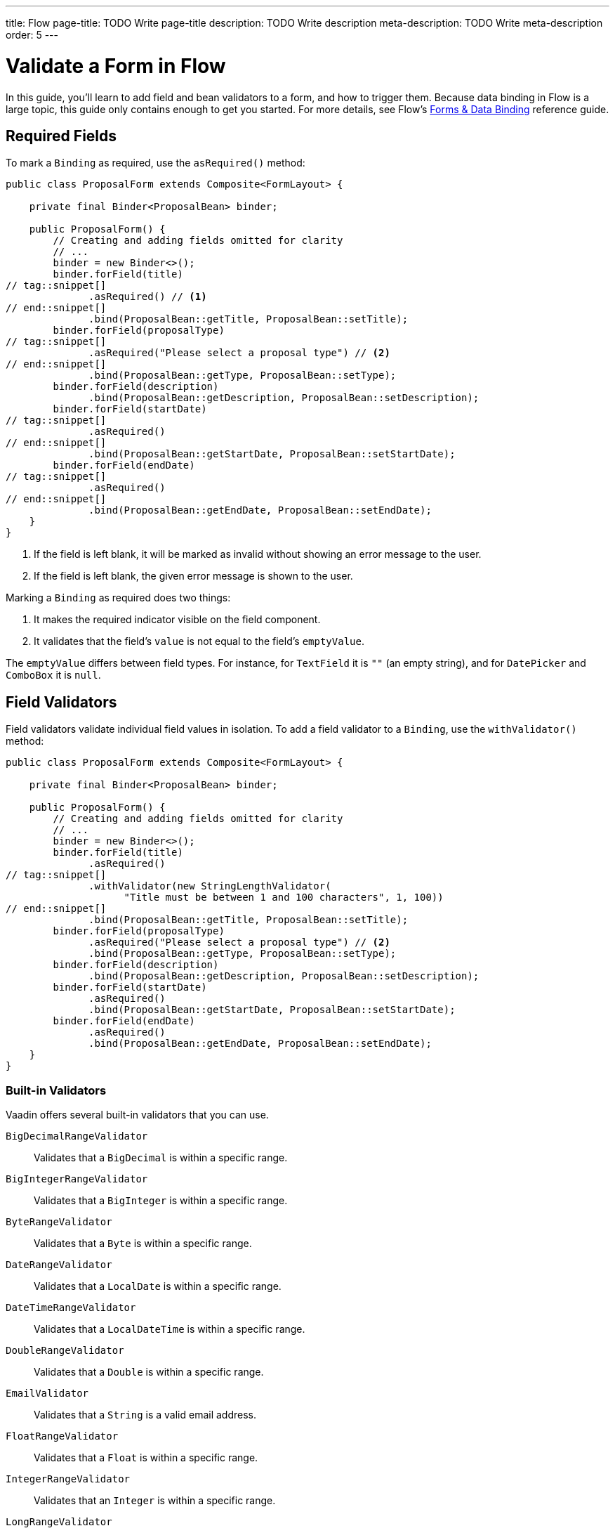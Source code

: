 ---
title: Flow
page-title: TODO Write page-title
description: TODO Write description
meta-description: TODO Write meta-description
order: 5
---

// TODO This page has NOT been AI reviewed yet!


= Validate a Form in Flow
:toclevels: 2

In this guide, you'll learn to add field and bean validators to a form, and how to trigger them. Because data binding in Flow is a large topic, this guide only contains enough to get you started. For more details, see Flow's <<{articles}/flow/binding-data#,Forms & Data Binding>> reference guide.


== Required Fields

To mark a [classname]`Binding` as required, use the [methodname]`asRequired()` method:

[source,java]
----
public class ProposalForm extends Composite<FormLayout> {

    private final Binder<ProposalBean> binder;

    public ProposalForm() {
        // Creating and adding fields omitted for clarity
        // ...            
        binder = new Binder<>();
        binder.forField(title)
// tag::snippet[]
              .asRequired() // <1>
// end::snippet[]
              .bind(ProposalBean::getTitle, ProposalBean::setTitle);
        binder.forField(proposalType)
// tag::snippet[]
              .asRequired("Please select a proposal type") // <2>
// end::snippet[]
              .bind(ProposalBean::getType, ProposalBean::setType);
        binder.forField(description)
              .bind(ProposalBean::getDescription, ProposalBean::setDescription);
        binder.forField(startDate)
// tag::snippet[]
              .asRequired()
// end::snippet[]
              .bind(ProposalBean::getStartDate, ProposalBean::setStartDate);
        binder.forField(endDate)
// tag::snippet[]
              .asRequired()
// end::snippet[]
              .bind(ProposalBean::getEndDate, ProposalBean::setEndDate);
    }
}
----
<1> If the field is left blank, it will be marked as invalid without showing an error message to the user.
<2> If the field is left blank, the given error message is shown to the user.

Marking a `Binding` as required does two things:

1. It makes the required indicator visible on the field component.
2. It validates that the field's `value` is not equal to the field's `emptyValue`.

The `emptyValue` differs between field types. For instance, for `TextField` it is `""` (an empty string), and for `DatePicker` and `ComboBox` it is `null`.


== Field Validators

Field validators validate individual field values in isolation. To add a field validator to a `Binding`, use the `withValidator()` method:

[source,java]
----
public class ProposalForm extends Composite<FormLayout> {

    private final Binder<ProposalBean> binder;

    public ProposalForm() {
        // Creating and adding fields omitted for clarity
        // ...            
        binder = new Binder<>();
        binder.forField(title)
              .asRequired()
// tag::snippet[]
              .withValidator(new StringLengthValidator(
                    "Title must be between 1 and 100 characters", 1, 100))
// end::snippet[]
              .bind(ProposalBean::getTitle, ProposalBean::setTitle);
        binder.forField(proposalType)
              .asRequired("Please select a proposal type") // <2>
              .bind(ProposalBean::getType, ProposalBean::setType);
        binder.forField(description)
              .bind(ProposalBean::getDescription, ProposalBean::setDescription);
        binder.forField(startDate)
              .asRequired()
              .bind(ProposalBean::getStartDate, ProposalBean::setStartDate);
        binder.forField(endDate)
              .asRequired()
              .bind(ProposalBean::getEndDate, ProposalBean::setEndDate);
    }
}
----


=== Built-in Validators

Vaadin offers several built-in validators that you can use.

`BigDecimalRangeValidator` :: Validates that a `BigDecimal` is within a specific range.
`BigIntegerRangeValidator` :: Validates that a `BigInteger` is within a specific range.
`ByteRangeValidator` :: Validates that a `Byte` is within a specific range.
`DateRangeValidator` :: Validates that a `LocalDate` is within a specific range.
`DateTimeRangeValidator` :: Validates that a `LocalDateTime` is within a specific range.
`DoubleRangeValidator` :: Validates that a `Double` is within a specific range.
`EmailValidator` :: Validates that a `String` is a valid email address.
`FloatRangeValidator` :: Validates that a `Float` is within a specific range.
`IntegerRangeValidator` :: Validates that an `Integer` is within a specific range.
`LongRangeValidator` :: Validates that a `Long` is within a specific range.
`RangeValidator` :: Validates that any type is within a specific range using a `Comparator`.
`RegexpValidator` :: Validates that a `String` matches a specific regular expression.
`ShortRangeValidator` :: Validates that a `Short` is within a specific range.
`StringLengthValidator` :: Validates that the length of a `String` is within a specific range.


=== Custom Validators

To create a custom validator, either implement the [interfacename]`Validator<T>` interface, or extend the [classname]`AbstractValidator<T>` base class. The following example is a validator that checks that an integer is positive:

.PositiveIntegerValidator.java
[source,java]
----
public class PositiveIntegerValidator implements Validator<Integer> {

    @Override
    public ValidationResult apply(Integer num, ValueContext context) { // <1>
        if (num >= 0) {
            return ValidationResult.ok();
        } else {
            return ValidationResult.error("number must be positive");
        }
    }
}
----
<1> The `ValueContext` gives you access to information like the current locale, the field component, the `Binder`, etc.

The interface is a functional interface which means you can implement a validator using a lambda:

[source,java]
----
Validator<Integer> isPositiveValidator = (num, context) -> {
    if (num >= 0) {
        return ValidationResult.ok();
    } else {
        return ValidationResult.error("number must be positive");
    }
};
----


//=== Chained Field Validators

// TODO Write about chained field validators, i.e. two validators that depend on each other. When one changes, it should trigger the other and vice versa.


== Default Validators

Some fields have built-in validators that are controlled by the field itself for improved UX. These validators are called _default validators_. 

For example, `DatePicker` has `min` and `max` properties that disable the calendar outside that interval. If a user tries to manually enter a date outside of the interval, the field becomes invalid:

[source,java]
----
public class ProposalForm extends Composite<FormLayout> {

    private final Binder<ProposalBean> binder;

    public ProposalForm(Clock clock) {
        var title = new TextField("Title");
        getContent().add(title);

        var proposalType = new ComboBox<ProposalType>("Proposal Type");
        proposalType.setItems(ProposalType.values());
        getContent().add(proposalType);

        var description = new TextArea("Description");
        getContent().add(description);
        getContent().setColspan(description, 2);
    
        var startDate = new DatePicker("Start Date");
// tag::snippet[]
        startDate.setMin(LocalDate.now(clock));
// end::snippet[]
        getContent().add(startDate);

        var endDate = new DatePicker("End Date");
// tag::snippet[]
        endDate.setMin(LocalDate.now(clock));
// end::snippet[]
        getContent().add(endDate);

        // Binder omitted for clarity
        // ...
    }
}
----

`Binder` takes these validators into account by default. You can enable and disable them using the `Binder.setDefaultValidatorsEnabled()` method:

[source,java]
----
var binder = new Binder<MyBean>();
// ...
binder.setDefaultValidatorsEnabled(false); // Disables default validators
----

If you want to enable or disable the default validator on a specific field, you can use the `withDefaultValidator()` method:

[source,java]
----
var binder = new Binder<MyBean>();
binder.forField(myDatePicker)
      .withDefaultValidator(false) // Disables default validator for myDatePicker
      .bind(MyBean::getDate, MyBean::setDate);
----


== Bean Validators

Bean validators are applied to the form model itself, after all field validators have been applied. If all field validators passed, `Binder` copies the data to the form model and then call the bean validators on it. If any of the bean validators fail, the form model is reverted to its previous state.

[IMPORTANT]
Despite the name, bean validators can also be used when the form model is implemented as a record, but only when calling `Binder.writeRecord()`. See the <<../load-save-form/flow#,Load and Save a Form>> guide for details.

You implement a bean validator the same way as you implement a field validator, but the value being validator is the form model itself. You then activate it by calling the `withValidator()` method on the `Binder` itself:

[source,java]
----
public class ProposalForm extends Composite<FormLayout> {

    private final Binder<ProposalBean> binder;

    public ProposalForm() {
        // Creating and adding fields omitted for clarity
        // ...            
        binder = new Binder<>();
        binder.forField(title)
              .asRequired()
              .withValidator(new StringLengthValidator(
                    "Title must be between 1 and 100 characters", 1, 100))
              .bind(ProposalBean::getTitle, ProposalBean::setTitle);
        binder.forField(proposalType)
              .asRequired("Please select a proposal type") // <2>
              .bind(ProposalBean::getType, ProposalBean::setType);
        binder.forField(description)
              .bind(ProposalBean::getDescription, ProposalBean::setDescription);
        binder.forField(startDate)
              .asRequired()
              .bind(ProposalBean::getStartDate, ProposalBean::setStartDate);
        binder.forField(endDate)
              .asRequired()
              .bind(ProposalBean::getEndDate, ProposalBean::setEndDate);
// tag::snippet[]
        binder.withValidator((bean, valueContext) -> {
            if (bean.getStartDate().isAfter(bean.getEndDate())) { // <1>
                return ValidationResult.error("Start date cannot be after end date");
            }
            return ValidationResult.ok();
        });
// end::snippet[]
    }
}
----
<1> Since `startDate` and `endDate` are already marked as required, you don't need to check for `null` here.


== Triggering Validation

Validators can be triggered both automatically and programmatically. Field validators are triggered automatically whenever a field value is changed. Both field validators and bean validators are also triggered before `Binder` writes changes to the form model. This is covered in the <<../load-save-form/flow#,Load and Save a Form>> guide.

If you want to trigger the validators manually without writing changes, `Binder` has two methods for your to use:

`isValid()` :: Runs all the validators and returns whether the form is valid or not, but *does not change the form state nor update the UI*.
`validate()` :: Runs all the validators and returns the validation status, *changing the form state and updating the UI if needed*.

[IMPORTANT]
If you have bean validators, the `isValid()` and `validate()` methods *only work if your form model is a JavaBean* and it has been bound with the `Binder.setBean()` method. In all other cases you'll get an exception. See the <<../load-save-form/flow#,Load and Save a Form>> guide for details.


== Handling Validation Errors

`Binder` handles field validation errors by default. The field in question is marked as invalid, and the error message shown next to the field. It is possible to change this behavior by plugging in a new error handler using `Binder.setValidationErrorHandler()`. This is, however, outside the scope of this guide.

Bean validation errors are different, since they are not associated with a particular field. You can still configure `Binder` to handle them for you by providing an _status label_. This is any component that can contain text. If a bean validator fails, `Binder` updates the component to show the error message. 

You set the status label component using `Binder.setStatusLabel()`:

[source,java]
----
public class ProposalForm extends Composite<FormLayout> {

    private final Binder<ProposalBean> binder;

    public ProposalForm() {
        var title = new TextField("Title");
        getContent().add(title);

        var proposalType = new ComboBox<ProposalType>("Proposal Type");
        proposalType.setItems(ProposalType.values());
        getContent().add(proposalType);

        var description = new TextArea("Description");
        getContent().add(description);
        getContent().setColspan(description, 2);

        var startDate = new DatePicker("Start Date");
        getContent().add(startDate);

        var endDate = new DatePicker("End Date");
        getContent().add(endDate);

// tag::snippet[]
        var beanValidationErrors = new Div(); // <1>
        beanValidationErrors.addClassName(LumoUtility.TextColor.ERROR);
        getContent().add(beanValidationErrors);
// end::snippet[]

        binder = new Binder<>();
        // Bindings omitted for clarity
        // ...

// tag::snippet[]
        binder.setStatusLabel(beanValidationErrors); // <2>
// end::snippet[]
    }
}
----
<1> Creates a `<div>` for the bean validation error message.
<2> Instructs `Binder` to show any bean validation error messages in the `<div>`.


//== Try It

// TODO Write a tutorial